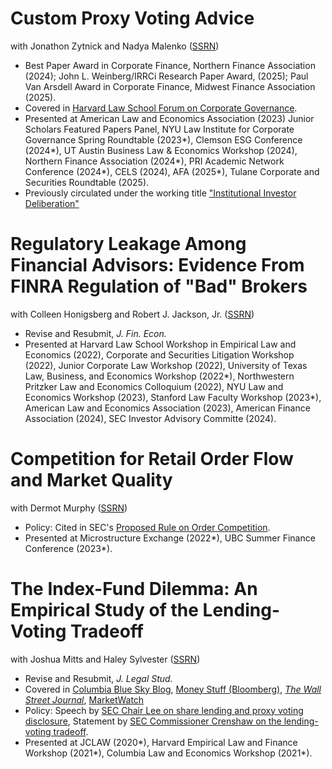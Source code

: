 * Custom Proxy Voting Advice
with Jonathon Zytnick and Nadya Malenko ([[https://papers.ssrn.com/sol3/papers.cfm?abstract_id=4770971][SSRN]])
- Best Paper Award in Corporate Finance, Northern Finance Association (2024); John L. Weinberg/IRRCi Research Paper Award, (2025); Paul Van Arsdell Award in Corporate Finance, Midwest Finance Association (2025).
- Covered in [[https://corpgov.law.harvard.edu/2024/05/23/custom-proxy-voting-advice/][Harvard Law School Forum on Corporate Governance]].
- Presented at American Law and Economics Association (2023) Junior Scholars Featured Papers Panel, NYU Law Institute for Corporate Governance Spring Roundtable (2023*), Clemson ESG Conference (2024*), UT Austin Business Law & Economics Workshop (2024), Northern Finance Association (2024*), PRI Academic Network Conference (2024*), CELS (2024), AFA (2025*), Tulane Corporate and Securities Roundtable (2025).
- Previously circulated under the working title [[./papers/20230301 HMZ IID.pdf]["Institutional Investor Deliberation"]]

* Regulatory Leakage Among Financial Advisors: Evidence From FINRA Regulation of "Bad" Brokers
with Colleen Honigsberg and Robert J. Jackson, Jr. ([[https://papers.ssrn.com/abstract=4410143][SSRN]])

- Revise and Resubmit, /J. Fin. Econ./
- Presented at Harvard Law School Workshop in Empirical Law and Economics (2022), Corporate and Securities Litigation Workshop (2022), Junior Corporate Law Workshop (2022), University of Texas Law, Business, and Economics Workshop (2022*), Northwestern Pritzker Law and Economics Colloquium (2022), NYU Law and Economics Workshop (2023), Stanford Law Faculty Workshop (2023*), American Law and Economics Association (2023), American Finance Association (2024), SEC Investor Advisory Committe (2024).

* Competition for Retail Order Flow and Market Quality
with Dermot Murphy ([[https://ssrn.com/abstract=4070056][SSRN]])
- Policy: Cited in SEC's [[https://www.sec.gov/rules/proposed/2022/34-96495.pdf][Proposed Rule on Order Competition]].
- Presented at Microstructure Exchange (2022*), UBC Summer Finance Conference (2023*).

* The Index-Fund Dilemma: An Empirical Study of the Lending-Voting Tradeoff
with Joshua Mitts and Haley Sylvester ([[https://ssrn.com/abstract=3673531][SSRN]])

- Revise and Resubmit, /J. Legal Stud./
- Covered in [[https://clsbluesky.law.columbia.edu/2021/01/19/the-index-fund-dilemma-an-empirical-study-of-the-lending-voting-tradeoff][Columbia Blue Sky Blog]], [[https://www.bloomberg.com/opinion/articles/2021-01-19/maybe-the-index-funds-don-t-vote][Money Stuff (Bloomberg)]], [[https://www.wsj.com/articles/gamestop-called-attention-to-the-share-lending-market-heres-what-you-should-know-11617375748][/The Wall Street Journal/]], [[https://www.marketwatch.com/story/reddit-and-robinhood-army-fights-with-grievance-capital-to-break-wall-streets-elite-wall-11612387089][MarketWatch]]
- Policy: Speech by [[https://www.sec.gov/news/speech/lee-every-vote-counts][SEC Chair Lee on share lending and proxy voting disclosure]], Statement by [[https://www.sec.gov/news/public-statement/crenshaw-amac-remarks-031921][SEC Commissioner Crenshaw on the lending-voting tradeoff]].
- Presented at JCLAW (2020*), Harvard Empirical Law and Finance Workshop
  (2021*), Columbia Law and Economics Workshop (2021*).
